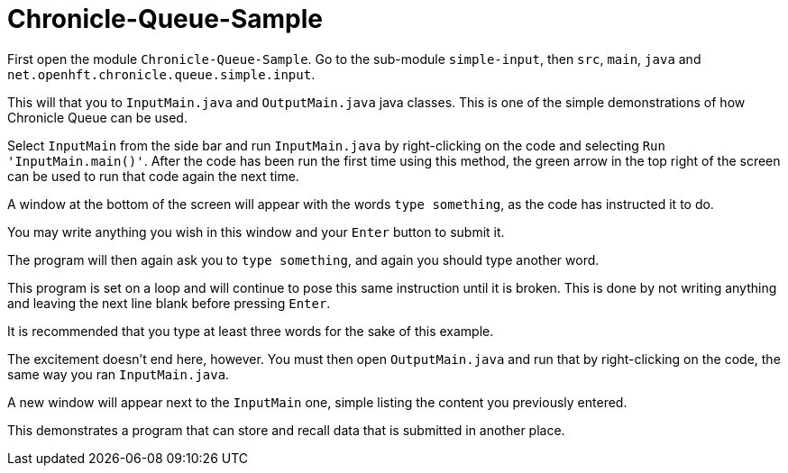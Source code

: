 = Chronicle-Queue-Sample

First open the module `Chronicle-Queue-Sample`.
Go to the sub-module `simple-input`, then `src`, `main`, `java` and `net.openhft.chronicle.queue.simple.input`.

This will that you to `InputMain.java` and `OutputMain.java` java classes.
This is one of the simple demonstrations of how Chronicle Queue can be used.

Select `InputMain` from the side bar and run `InputMain.java` by right-clicking on the code and selecting `Run 'InputMain.main()'`.
After the code has been run the first time using this method, the green arrow in the top right of the screen can be used to run that code again the next time.

A window at the bottom of the screen will appear with the words `type something`, as the code has instructed it to do.

You may write anything you wish in this window and your `Enter` button to submit it.

The program will then again ask you to `type something`, and again you should type another word.

This program is set on a loop and will continue to pose this same instruction until it is broken.
This is done by not writing anything and leaving the next line blank before pressing `Enter`.

It is recommended that you type at least three words for the sake of this example.

The excitement doesn't end here, however.
You must then open `OutputMain.java` and run that by right-clicking on the code, the same way you ran `InputMain.java`.

A new window will appear next to the `InputMain` one, simple listing the content you previously entered.

This demonstrates a program that can store and recall data that is submitted in another place.

